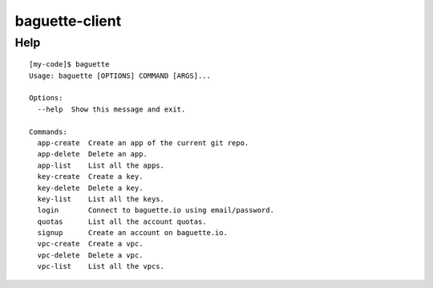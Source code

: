 baguette-client
===============


Help
----

::

    [my-code]$ baguette
    Usage: baguette [OPTIONS] COMMAND [ARGS]...

    Options:
      --help  Show this message and exit.

    Commands:
      app-create  Create an app of the current git repo.
      app-delete  Delete an app.
      app-list    List all the apps.
      key-create  Create a key.
      key-delete  Delete a key.
      key-list    List all the keys.
      login       Connect to baguette.io using email/password.
      quotas      List all the account quotas.
      signup      Create an account on baguette.io.
      vpc-create  Create a vpc.
      vpc-delete  Delete a vpc.
      vpc-list    List all the vpcs.
